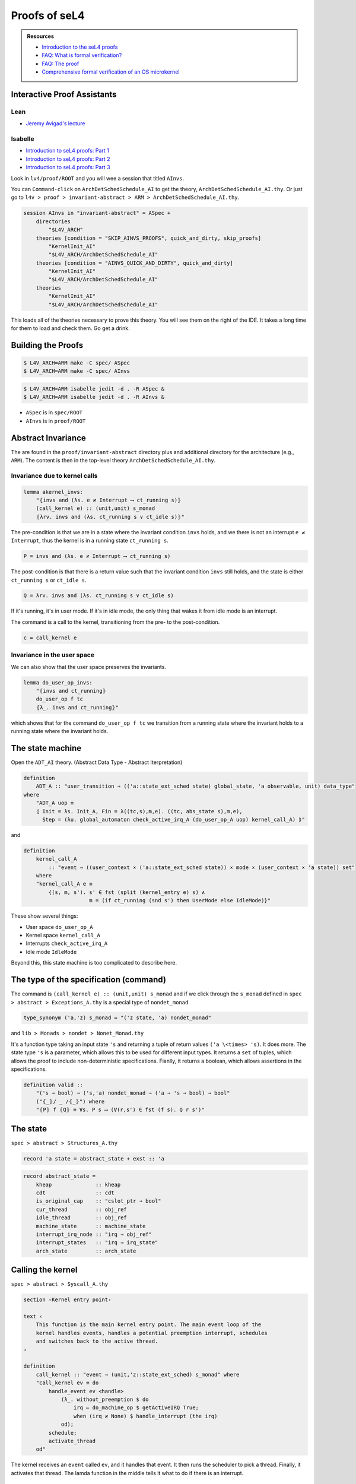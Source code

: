 



**************
Proofs of seL4
**************

.. admonition:: Resources

    - `Introduction to the seL4 proofs <https://youtu.be/AdakDMYu4lM?si=vj6CegZksKi5OVAY>`_
    - `FAQ: What is formal verification? <https://youtu.be/AdakDMYu4lM?si=vj6CegZksKi5OVAY>`_
    - `FAQ:  The proof <https://sel4.systems/Info/FAQ/proof.html>`_
    - `Comprehensive formal verification of an OS microkernel <https://trustworthy.systems/publications/nictaabstracts/Klein_AEMSKH_14.abstract>`_


Interactive Proof Assistants
============================

Lean
----

- `Jeremy Avigad's lecture <https://sites.pitt.edu/~dgcole/HACPS/proofs/HACPS.lean>`_

Isabelle
--------

- `Introduction to seL4 proofs: Part 1 <https://sites.pitt.edu/~dgcole/HACPS/proofs/HACPS1.thy>`_
- `Introduction to seL4 proofs: Part 2 <https://sites.pitt.edu/~dgcole/HACPS/proofs/HACPS2.thy>`_
- `Introduction to seL4 proofs: Part 3 <https://sites.pitt.edu/~dgcole/HACPS/proofs/HACPS3.thy>`_

.. 
    - What are the proofs, and what do they mean?
    - Where do I look for them, and how do I read them?
    - How do they actually provide strong assurances?

    ------

    - What does refinement mean?
    - What are invariants?


    Introduction to Isabelle/HOL
    ============================

    `<https://isabelle.in.tum.de/>`_

    Introduction to Specification and Hoare Triples
    ===============================================

    Abstract Specification
    ======================

    Invariants
    ==========


.. at 4:44 in Introduction to the seL4 proofs:  Interactive Mode

..
    Define Hoare Triples
    --------------------

Look in ``lv4/proof/ROOT`` and you will wee a session that titled ``AInvs``.

You can ``Command-click`` on ``ArchDetSchedSchedule_AI`` to get the theory, ``ArchDetSchedSchedule_AI.thy``.  Or just go to ``l4v > proof > invariant-abstract > ARM > ArchDetSchedSchedule_AI.thy``.

.. code-block:: isabelle

    session AInvs in "invariant-abstract" = ASpec +
        directories
            "$L4V_ARCH"
        theories [condition = "SKIP_AINVS_PROOFS", quick_and_dirty, skip_proofs]
            "KernelInit_AI"
            "$L4V_ARCH/ArchDetSchedSchedule_AI"
        theories [condition = "AINVS_QUICK_AND_DIRTY", quick_and_dirty]
            "KernelInit_AI"
            "$L4V_ARCH/ArchDetSchedSchedule_AI"
        theories
            "KernelInit_AI"
            "$L4V_ARCH/ArchDetSchedSchedule_AI"

This loads all of the theories necessary to prove this theory.  You will see them on the right of the IDE.  It takes a long time for them to load and check them.  Go get a drink.

Building the Proofs
===================

.. code-block:: console

    $ L4V_ARCH=ARM make -C spec/ ASpec 
    $ L4V_ARCH=ARM make -C spec/ AInvs 

.. code-block:: console

    $ L4V_ARCH=ARM isabelle jedit -d . -R ASpec &
    $ L4V_ARCH=ARM isabelle jedit -d . -R AInvs &
    

- ``ASpec`` is in ``spec/ROOT``
- ``AInvs`` is in ``proof/ROOT``

Abstract Invariance
===================

The are found in the ``proof/invariant-abstract`` directory plus and additional directory for the architecture (e.g., ``ARM``).  The content is then in the top-level theory ``ArchDetSchedSchedule_AI.thy``.

Invariance due to kernel calls
------------------------------

.. code-block:: isabelle

    lemma akernel_invs:
        "⦃invs and (λs. e ≠ Interrupt ⟶ ct_running s)⦄
        (call_kernel e) :: (unit,unit) s_monad
        ⦃λrv. invs and (λs. ct_running s ∨ ct_idle s)⦄"

The pre-condition is that we are in a state where the invariant condition ``invs`` holds, and we there is not an interrupt ``e ≠ Interrupt``, thus the kernel is in a running state ``ct_running s``.

.. code-block:: isabelle

    P = invs and (λs. e ≠ Interrupt ⟶ ct_running s)

The post-condition is that there is a return value such that the invariant condition ``invs`` still holds, and the state is either ``ct_running s`` or ``ct_idle s``.

.. code-block:: isabelle

    Q = λrv. invs and (λs. ct_running s ∨ ct_idle s)

If it's running, it's in user mode.  If it's in idle mode, the only thing that wakes it from idle mode is an interrupt.

The command is a call to the kernel, transitioning from the pre- to the post-condition.

.. code-block:: isabelle

    c = call_kernel e

Invariance in the user space
----------------------------

We can also show that the user space preserves the invariants.

.. code-block:: isabelle

    lemma do_user_op_invs:
        "⦃invs and ct_running⦄
        do_user_op f tc
        ⦃λ_. invs and ct_running⦄"    

which shows that for the command ``do_user_op f tc`` we transition from a running state where the invariant holds to a running state where the invariant holds.

The state machine
=================

Open the ``ADT_AI`` theory. (Abstract Data Type - Abstract Iterpretation)

.. code-block:: isabelle

    definition
        ADT_A :: "user_transition ⇒ (('a::state_ext_sched state) global_state, 'a observable, unit) data_type"
    where
        "ADT_A uop ≡
        ⦇ Init = λs. Init_A, Fin = λ((tc,s),m,e). ((tc, abs_state s),m,e),
          Step = (λu. global_automaton check_active_irq_A (do_user_op_A uop) kernel_call_A) ⦈"

and 

.. code-block:: isabelle

    definition
        kernel_call_A
            :: "event ⇒ ((user_context × ('a::state_ext_sched state)) × mode × (user_context × 'a state)) set"
        where
        "kernel_call_A e ≡
            {(s, m, s'). s' ∈ fst (split (kernel_entry e) s) ∧
                         m = (if ct_running (snd s') then UserMode else IdleMode)}"

These show several things:

- User space ``do_user_op_A``
- Kernel space ``kernel_call_A``
- Interrupts ``check_active_irq_A``
- Idle mode ``IdleMode``

Beyond this, this state machine is too complicated to describe here.

The type of the specification (command)
=======================================

The command is ``(call_kernel e) :: (unit,unit) s_monad`` and if we click through the ``s_monad`` defined in ``spec > abstract > Exceptions_A.thy`` is a special type of ``nondet_monad``

.. code-block:: isabelle

    type_synonym ('a,'z) s_monad = "('z state, 'a) nondet_monad"

and ``lib > Monads > nondet > Nonet_Monad.thy``


.. code-bklock:: isabelle

    type_synonym ('s, 'a) nondet_monad = "'s \<Rightarrow> ('a \<times> 's) set \<times> bool"

It's a function type taking an input state ``'s`` and returning a tuple of return values ``('a \<times> 's)``.  It does more.  The state type ``'s`` is a parameter, which allows this to be used for different input types.  It returns a ``set`` of tuples, which allows the proof to include non-deterministic specifications.  Fianlly, it returns a boolean, which allows assertions in the specifications.

.. code-block:: isabelle

    definition valid ::
        "('s ⇒ bool) ⇒ ('s,'a) nondet_monad ⇒ ('a ⇒ 's ⇒ bool) ⇒ bool"
        ("⦃_⦄/ _ /⦃_⦄") where
        "⦃P⦄ f ⦃Q⦄ ≡ ∀s. P s ⟶ (∀(r,s') ∈ fst (f s). Q r s')"

The state
=========

``spec > abstract > Structures_A.thy``

.. code-block:: isabelle

    record 'a state = abstract_state + exst :: 'a

.. code-block:: isabelle

    record abstract_state =
        kheap              :: kheap
        cdt                :: cdt
        is_original_cap    :: "cslot_ptr ⇒ bool"
        cur_thread         :: obj_ref
        idle_thread        :: obj_ref
        machine_state      :: machine_state
        interrupt_irq_node :: "irq ⇒ obj_ref"
        interrupt_states   :: "irq ⇒ irq_state"
        arch_state         :: arch_state


Calling the kernel
==================

``spec > abstract > Syscall_A.thy``

.. code-block:: isabelle

    section ‹Kernel entry point›

    text ‹
        This function is the main kernel entry point. The main event loop of the
        kernel handles events, handles a potential preemption interrupt, schedules
        and switches back to the active thread.
    ›

    definition
        call_kernel :: "event ⇒ (unit,'z::state_ext_sched) s_monad" where
        "call_kernel ev ≡ do
            handle_event ev <handle>
                (λ_. without_preemption $ do
                    irq ← do_machine_op $ getActiveIRQ True;
                    when (irq ≠ None) $ handle_interrupt (the irq)
                od);
            schedule;
            activate_thread
        od"

The kernel receives an ``event`` called ``ev``, and it handles that event.  It then runs the scheduler to pick a thread.  Finally, it activates that thread.  The lamda function in the middle tells it what to do if there is an interrupt.

The invariant
=============

``proof > invariant-abstract > Invariants_AI.thy``

.. code-block:: isabelle

    definition
        invs :: "'z::state_ext state ⇒ bool" where
        "invs ≡ valid_state and cur_tcb"

where

.. code-block:: isabelle

    definition
        valid_state :: "'z::state_ext state ⇒ bool"
    where
        "valid_state ≡ valid_pspace
                  and valid_mdb
                  and valid_ioc
                  and valid_idle
                  and only_idle
                  and if_unsafe_then_cap
                  and valid_reply_caps
                  and valid_reply_masters
                  and valid_global_refs
                  and valid_arch_state
                  and valid_irq_node
                  and valid_irq_handlers
                  and valid_irq_states
                  and valid_machine_state
                  and valid_vspace_objs
                  and valid_arch_caps
                  and valid_global_objs
                  and valid_kernel_mappings
                  and equal_kernel_mappings
                  and valid_asid_map
                  and valid_global_vspace_mappings
                  and pspace_in_kernel_window
                  and cap_refs_in_kernel_window
                  and pspace_respects_device_region
                  and cap_refs_respects_device_region"


The current thread control block.

.. code-block:: isabelle

    definition
        "cur_tcb s ≡ tcb_at (cur_thread s) s"

Objects don't overlap
---------------------

.. code-block:: isabelle

    text "objects don't overlap"
    definition
        pspace_distinct :: "'z::state_ext state ⇒ bool"
    where
        "pspace_distinct ≡
        λs. ∀x y ko ko'. kheap s x = Some ko ∧ kheap s y = Some ko' ∧ x ≠ y ⟶
            {x .. x + (2 ^ obj_bits ko - 1)} ∩
            {y .. y + (2 ^ obj_bits ko' - 1)} = {}"


Zombie Cap
==========

